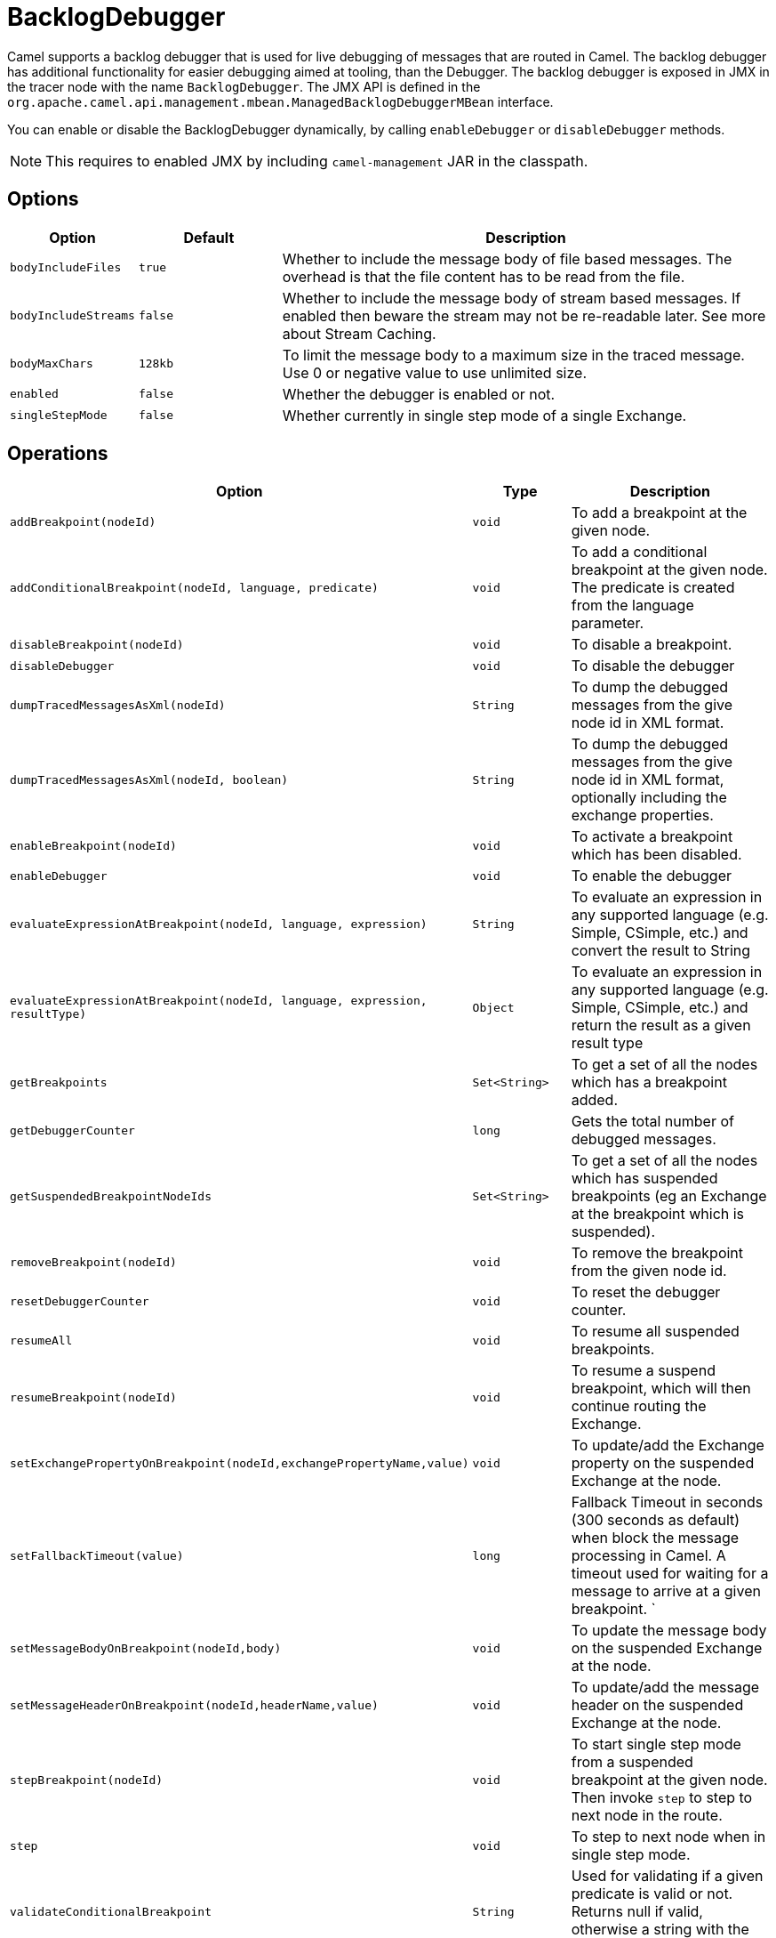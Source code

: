 = BacklogDebugger

Camel supports a backlog debugger that is used for live debugging of
messages that are routed in Camel. 
The backlog debugger has additional functionality for easier debugging
aimed at tooling, than the Debugger. The backlog
debugger is exposed in JMX in the tracer node with the name
`BacklogDebugger`. The JMX API is defined in the
`org.apache.camel.api.management.mbean.ManagedBacklogDebuggerMBean`
interface.

You can enable or disable the BacklogDebugger dynamically, by calling
`enableDebugger` or `disableDebugger` methods.

NOTE: This requires to enabled JMX by including `camel-management` JAR in the classpath.

== Options

[width="100%",cols="10%,20%,70%",options="header",]
|=======================================================================
|Option |Default |Description
|`bodyIncludeFiles` |`true` |Whether to include the message body of file based messages. The overhead is that the file content has to be read from the file.
|`bodyIncludeStreams` |`false` |Whether to include the message body of stream based messages. If enabled then beware the stream may not be re-readable later. See more about Stream Caching.
|`bodyMaxChars` |`128kb` |To limit the message body to a maximum size in the traced message. Use 0 or negative value to use unlimited size.
|`enabled` |`false` |Whether the debugger is enabled or not.
|`singleStepMode` |`false` |Whether currently in single step mode of a single Exchange.
|=======================================================================

== Operations

[width="100%",cols="10%,20%,70%",options="header",]
|=======================================================================
|Option |Type |Description
|`addBreakpoint(nodeId)` |`void` |To add a breakpoint at the given node.
|`addConditionalBreakpoint(nodeId, language, predicate)` |`void` |To add a conditional breakpoint at the given node. The predicate is created from the language parameter.
|`disableBreakpoint(nodeId)` |`void` |To disable a breakpoint.
|`disableDebugger` |`void` |To disable the debugger
|`dumpTracedMessagesAsXml(nodeId)` |`String` |To dump the debugged messages from the give node id in XML format.
|`dumpTracedMessagesAsXml(nodeId, boolean)` |`String` |To dump the debugged messages from the give node id in XML format, optionally including the exchange properties.
|`enableBreakpoint(nodeId)` |`void` |To activate a breakpoint which has been disabled.
|`enableDebugger` |`void` |To enable the debugger
|`evaluateExpressionAtBreakpoint(nodeId, language, expression)` | `String`|To evaluate an expression in any supported language (e.g. Simple, CSimple, etc.) and convert the result to String
|`evaluateExpressionAtBreakpoint(nodeId, language, expression, resultType)` | `Object`|To evaluate an expression in any supported language (e.g. Simple, CSimple, etc.) and return the result as a given result type
|`getBreakpoints` |`Set<String>` |To get a set of all the nodes which has a breakpoint added.
|`getDebuggerCounter` |`long` |Gets the total number of debugged messages.
|`getSuspendedBreakpointNodeIds` |`Set<String>` |To get a set of all the nodes which has suspended breakpoints (eg an Exchange at the breakpoint which is suspended).
|`removeBreakpoint(nodeId)` |`void` |To remove the breakpoint from the given node id.
|`resetDebuggerCounter` |`void` |To reset the debugger counter.
|`resumeAll` |`void` |To resume all suspended breakpoints.
|`resumeBreakpoint(nodeId)` |`void` |To resume a suspend breakpoint, which will then continue routing the Exchange.
|`setExchangePropertyOnBreakpoint(nodeId,exchangePropertyName,value)` |`void` |To update/add the Exchange property on the suspended Exchange at the node.
|`setFallbackTimeout(value)` |`long` |Fallback Timeout in seconds (300 seconds as default) when block the message processing in Camel. A timeout used for waiting for a message to arrive at a given breakpoint. `
|`setMessageBodyOnBreakpoint(nodeId,body)` |`void` |To update the message body on the suspended Exchange at the node.
|`setMessageHeaderOnBreakpoint(nodeId,headerName,value)` |`void` |To update/add the message header on the suspended Exchange at the node.
|`stepBreakpoint(nodeId)` |`void` |To start single step mode from a suspended breakpoint at the given node. Then invoke `step` to step to next node in the route.
|`step` |`void` |To step to next node when in single step mode.
|`validateConditionalBreakpoint` |`String` |Used for validating if a given predicate is valid or not. Returns null if valid, otherwise a string with the error message.
|=======================================================================

== Enabling

You would need to enable backlogger debugger using the JMX API.

== See Also

See xref:debugger.adoc[Debugger]